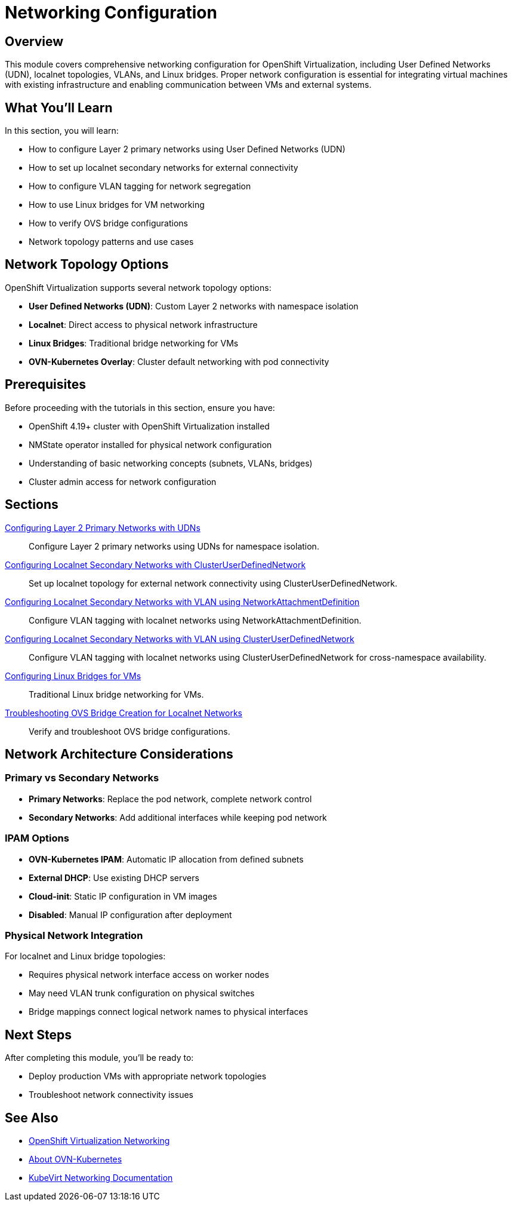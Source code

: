 = Networking Configuration
:navtitle: Networking

== Overview

This module covers comprehensive networking configuration for OpenShift Virtualization, including User Defined Networks (UDN), localnet topologies, VLANs, and Linux bridges. Proper network configuration is essential for integrating virtual machines with existing infrastructure and enabling communication between VMs and external systems.

== What You'll Learn

In this section, you will learn:

* How to configure Layer 2 primary networks using User Defined Networks (UDN)
* How to set up localnet secondary networks for external connectivity
* How to configure VLAN tagging for network segregation
* How to use Linux bridges for VM networking
* How to verify OVS bridge configurations
* Network topology patterns and use cases

== Network Topology Options

OpenShift Virtualization supports several network topology options:

* **User Defined Networks (UDN)**: Custom Layer 2 networks with namespace isolation
* **Localnet**: Direct access to physical network infrastructure
* **Linux Bridges**: Traditional bridge networking for VMs
* **OVN-Kubernetes Overlay**: Cluster default networking with pod connectivity

== Prerequisites

Before proceeding with the tutorials in this section, ensure you have:

* OpenShift 4.19+ cluster with OpenShift Virtualization installed
* NMState operator installed for physical network configuration
* Understanding of basic networking concepts (subnets, VLANs, bridges)
* Cluster admin access for network configuration

== Sections

xref:udn-primary-networks.adoc[Configuring Layer 2 Primary Networks with UDNs]::
Configure Layer 2 primary networks using UDNs for namespace isolation.

xref:localnet-secondary.adoc[Configuring Localnet Secondary Networks with ClusterUserDefinedNetwork]::
Set up localnet topology for external network connectivity using ClusterUserDefinedNetwork.

xref:localnet-vlan.adoc[Configuring Localnet Secondary Networks with VLAN using NetworkAttachmentDefinition]::
Configure VLAN tagging with localnet networks using NetworkAttachmentDefinition.

xref:cudn-localnet-vlan.adoc[Configuring Localnet Secondary Networks with VLAN using ClusterUserDefinedNetwork]::
Configure VLAN tagging with localnet networks using ClusterUserDefinedNetwork for cross-namespace availability.

xref:linux-bridges.adoc[Configuring Linux Bridges for VMs]::
Traditional Linux bridge networking for VMs.

xref:ovs-bridge-verification.adoc[Troubleshooting OVS Bridge Creation for Localnet Networks]::
Verify and troubleshoot OVS bridge configurations.

== Network Architecture Considerations

=== Primary vs Secondary Networks

* **Primary Networks**: Replace the pod network, complete network control
* **Secondary Networks**: Add additional interfaces while keeping pod network

=== IPAM Options

* **OVN-Kubernetes IPAM**: Automatic IP allocation from defined subnets
* **External DHCP**: Use existing DHCP servers
* **Cloud-init**: Static IP configuration in VM images
* **Disabled**: Manual IP configuration after deployment

=== Physical Network Integration

For localnet and Linux bridge topologies:

* Requires physical network interface access on worker nodes
* May need VLAN trunk configuration on physical switches
* Bridge mappings connect logical network names to physical interfaces

== Next Steps

After completing this module, you'll be ready to:

* Deploy production VMs with appropriate network topologies
* Troubleshoot network connectivity issues

== See Also

* link:https://docs.openshift.com/container-platform/latest/virt/vm_networking/virt-about-vm-networking.html[OpenShift Virtualization Networking,window=_blank]
* link:https://docs.openshift.com/container-platform/latest/networking/ovn_kubernetes_network_provider/about-ovn-kubernetes.html[About OVN-Kubernetes,window=_blank]
* link:https://kubevirt.io/user-guide/user_workloads/interfaces_and_networks/[KubeVirt Networking Documentation,window=_blank]
